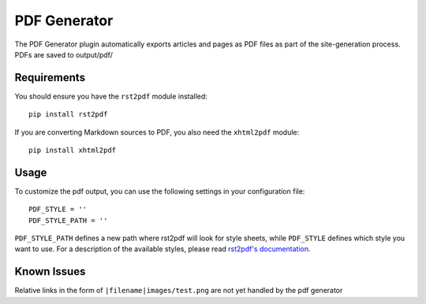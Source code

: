 -------------
PDF Generator
-------------

The PDF Generator plugin automatically exports articles and pages as PDF files
as part of the site-generation process. PDFs are saved to output/pdf/

Requirements
------------
You should ensure you have the ``rst2pdf`` module installed::

    pip install rst2pdf

If you are converting Markdown sources to PDF, you also need the ``xhtml2pdf``
module::

    pip install xhtml2pdf

Usage
-----
To customize the pdf output, you can use the following settings in your
configuration file::

    PDF_STYLE = ''
    PDF_STYLE_PATH = ''

``PDF_STYLE_PATH`` defines a new path where rst2pdf will look for style sheets,
while ``PDF_STYLE`` defines which style you want to use. For a description of
the available styles, please read `rst2pdf's documentation`_.

.. _rst2pdf's documentation: http://rst2pdf.ralsina.me/handbook.html#styles

Known Issues
------------
Relative links in the form of ``|filename|images/test.png`` are not yet handled
by the pdf generator
